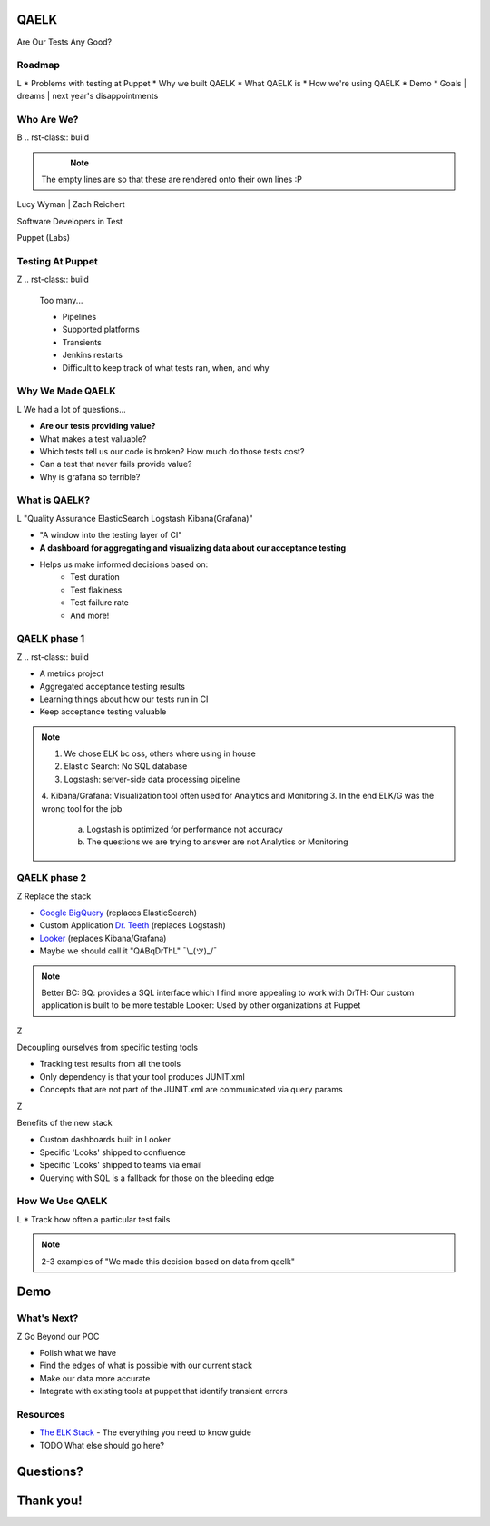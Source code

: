 QAELK
=====

Are Our Tests Any Good?

Roadmap
-------
L
* Problems with testing at Puppet
* Why we built QAELK
* What QAELK is
* How we're using QAELK
* Demo
* Goals | dreams | next year's disappointments

Who Are We?
-----------
B
.. rst-class:: build

    .. figure:: static/koalaty-assurance.jpg
        :align: left
        :height: 250px

    .. figure:: static/hacking.gif
        :align: center
        :height: 250px

.. note::
    
    The empty lines are so that these are rendered onto their own lines :P

Lucy Wyman | Zach Reichert

Software Developers in Test

Puppet (Labs)

Testing At Puppet
-----------------
Z
.. rst-class:: build

    Too many...

    * Pipelines
    * Supported platforms
    * Transients
    * Jenkins restarts
    * Difficult to keep track of what tests ran, when, and why

    .. figure:: static/limes.jpg
        :align: center
        :height: 250px

Why We Made QAELK
-----------------
L
We had a lot of questions...

.. rst-class:: build

* **Are our tests providing value?**
* What makes a test valuable?
* Which tests tell us our code is broken? How much do those tests cost?
* Can a test that never fails provide value?
* Why is grafana so terrible?

What is QAELK?
--------------
L
"Quality Assurance ElasticSearch Logstash Kibana(Grafana)"

.. rst-class:: build

* "A window into the testing layer of CI"
* **A dashboard for aggregating and visualizing data about our acceptance testing**
* Helps us make informed decisions based on:
    * Test duration 
    * Test flakiness 
    * Test failure rate
    * And more!

QAELK phase 1
-------------
Z
.. rst-class:: build

* A metrics project
* Aggregated acceptance testing results
* Learning things about how our tests run in CI
* Keep acceptance testing valuable

.. note::

    1. We chose ELK bc oss, others where using in house
    2. Elastic Search: No SQL database
    3. Logstash: server-side data processing pipeline
    4. Kibana/Grafana: Visualization tool often used for Analytics and Monitoring
    3. In the end ELK/G was the wrong tool for the job
        a. Logstash is optimized for performance not accuracy
        b. The questions we are trying to answer are not Analytics or Monitoring

QAELK phase 2
-------------
Z
Replace the stack

.. rst-class:: build

* `Google BigQuery`_ (replaces ElasticSearch)
* Custom Application `Dr. Teeth`_ (replaces Logstash)
* `Looker`_ (replaces Kibana/Grafana)
* Maybe we should call it "QABqDrThL" ¯\\_(ツ)_/¯

.. _Google BigQuery: https://cloud.google.com/bigquery/
.. _Dr. Teeth: http://muppet.wikia.com/wiki/Dr._Teeth
.. _Looker: https://looker.com

.. note::

    Better BC:
    BQ: provides a SQL interface which I find more appealing to work with
    DrTH: Our custom application is built to be more testable
    Looker: Used by other organizations at Puppet

.. nextslide::

Z

Decoupling ourselves from specific testing tools

.. rst-class:: build

* Tracking test results from all the tools
* Only dependency is that your tool produces JUNIT.xml
* Concepts that are not part of the JUNIT.xml are communicated via query params

.. nextslide::

Z

Benefits of the new stack

.. rst-class:: build

* Custom dashboards built in Looker
* Specific 'Looks' shipped to confluence
* Specific 'Looks' shipped to teams via email
* Querying with SQL is a fallback for those on the bleeding edge

How We Use QAELK
----------------
L
* Track how often a particular test fails 

.. note::

    2-3 examples of "We made this decision based on data from qaelk"

Demo
====

What's Next?
------------
Z
Go Beyond our POC

.. rst-class:: build

* Polish what we have
* Find the edges of what is possible with our current stack
* Make our data more accurate
* Integrate with existing tools at puppet that identify transient errors

Resources
---------

* `The ELK Stack`_ - The everything you need to know guide
* TODO What else should go here?

.. _The ELK Stack: https://logz.io/learn/complete-guide-elk-stack/

Questions?
==========

Thank you!
==========
